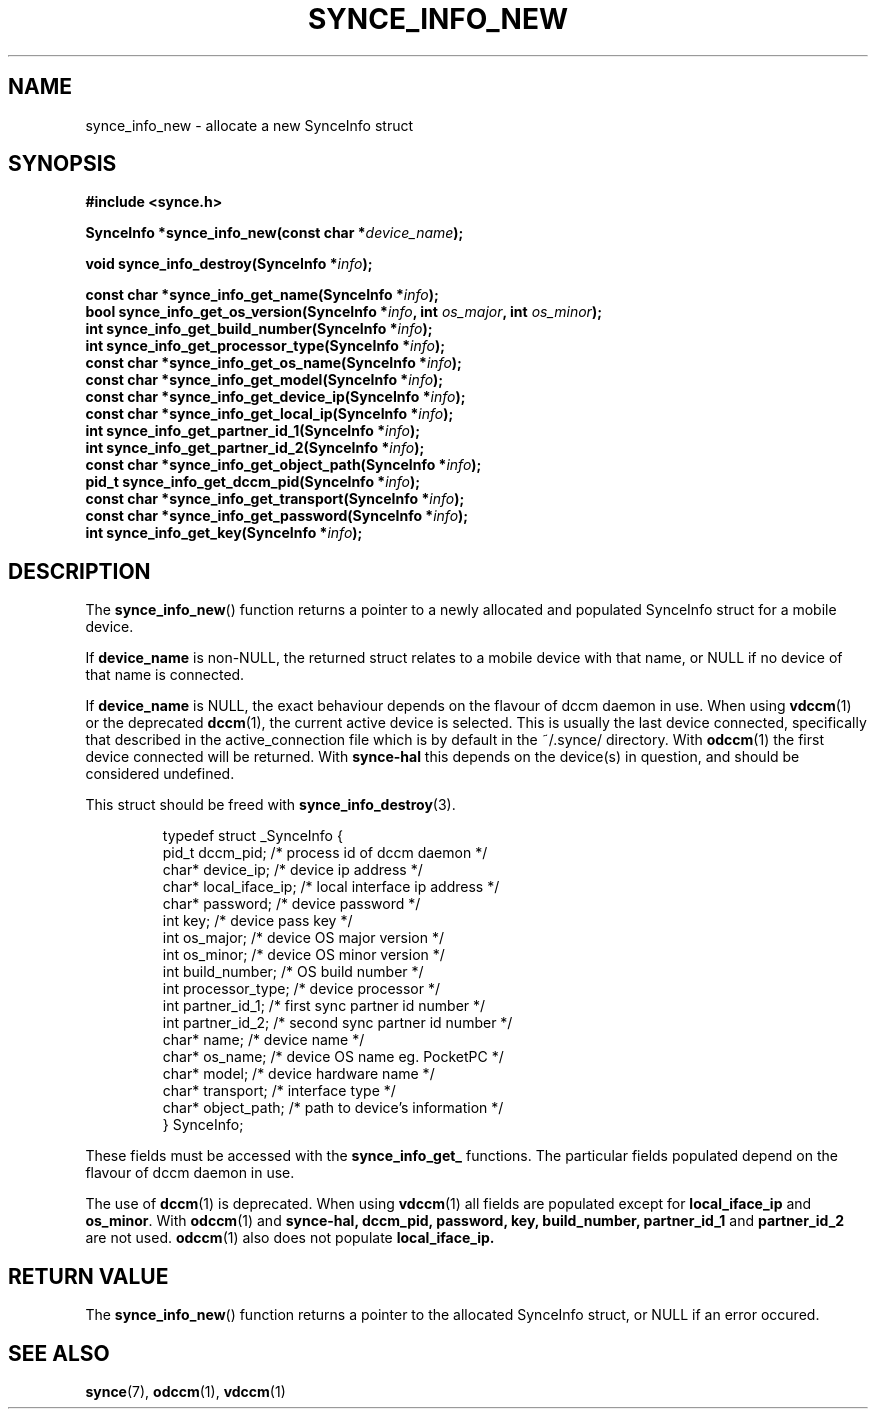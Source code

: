 .\" Copyright 2007 Mark Ellis (mark_ellis@users.sourceforge.net)
.\"
.\" Permission is hereby granted, free of charge, to any person obtaining a copy of
.\" this software and associated documentation files (the "Software"), to deal in
.\" the Software without restriction, including without limitation the rights to
.\" use, copy, modify, merge, publish, distribute, sublicense, and/or sell copies
.\" of the Software, and to permit persons to whom the Software is furnished to do
.\" so, subject to the following conditions:
.\" 
.\" The above copyright notice and this permission notice shall be included in all
.\" copies or substantial portions of the Software.
.\" 
.\" THE SOFTWARE IS PROVIDED "AS IS", WITHOUT WARRANTY OF ANY KIND, EXPRESS OR
.\" IMPLIED, INCLUDING BUT NOT LIMITED TO THE WARRANTIES OF MERCHANTABILITY,
.\" FITNESS FOR A PARTICULAR PURPOSE AND NONINFRINGEMENT. IN NO EVENT SHALL THE
.\" AUTHORS OR COPYRIGHT HOLDERS BE LIABLE FOR ANY CLAIM, DAMAGES OR OTHER
.\" LIABILITY, WHETHER IN AN ACTION OF CONTRACT, TORT OR OTHERWISE, ARISING FROM,
.\" OUT OF OR IN CONNECTION WITH THE SOFTWARE OR THE USE OR OTHER DEALINGS IN THE
.\" SOFTWARE.
.TH SYNCE_INFO_NEW 3  2007-08-26 "The SynCE Project" "http://www.synce.org/"
.SH NAME
synce_info_new \- allocate a new SynceInfo struct
.SH SYNOPSIS
.nf
.B #include <synce.h>
.sp
.BI "SynceInfo *synce_info_new(const char *" device_name );
.sp
.BI "void synce_info_destroy(SynceInfo *" info );
.sp
.BI "const char *synce_info_get_name(SynceInfo *" info );
.BI "bool synce_info_get_os_version(SynceInfo *" info ", int " os_major ", int " os_minor );
.BI "int synce_info_get_build_number(SynceInfo *" info );
.BI "int synce_info_get_processor_type(SynceInfo *" info );
.BI "const char *synce_info_get_os_name(SynceInfo *" info );
.BI "const char *synce_info_get_model(SynceInfo *" info );
.BI "const char *synce_info_get_device_ip(SynceInfo *" info );
.BI "const char *synce_info_get_local_ip(SynceInfo *" info );
.BI "int synce_info_get_partner_id_1(SynceInfo *" info );
.BI "int synce_info_get_partner_id_2(SynceInfo *" info );
.BI "const char *synce_info_get_object_path(SynceInfo *" info );
.BI "pid_t synce_info_get_dccm_pid(SynceInfo *" info );
.BI "const char *synce_info_get_transport(SynceInfo *" info );
.BI "const char *synce_info_get_password(SynceInfo *" info );
.BI "int synce_info_get_key(SynceInfo *" info );
.fi
.SH DESCRIPTION
The
.BR synce_info_new ()
function returns a pointer to a newly allocated and populated
SynceInfo struct for a mobile device.
.sp
If
.BR device_name
is non-NULL, the returned struct relates to a mobile device with that name, or NULL if no device of that name is connected.
.sp
If
.BR device_name
is NULL, the exact behaviour depends on the flavour of dccm daemon in use.
When using
.BR vdccm (1)
or the deprecated
.BR dccm (1),
the current active device is selected. This is usually the last device connected, specifically that described in the active_connection file which is by default
in the ~/.synce/ directory. With 
.BR odccm (1)
the first device connected will be returned. With 
.BR synce-hal
this depends on the device(s) in question, and should be considered undefined.
.sp
This struct should be freed with
.BR synce_info_destroy (3).
.sp
.RS
.nf
typedef struct _SynceInfo {
    pid_t dccm_pid;       /* process id of dccm daemon */
    char* device_ip;      /* device ip address */
    char* local_iface_ip; /* local interface ip address */
    char* password;       /* device password */
    int key;              /* device pass key */
    int os_major;         /* device OS major version */
    int os_minor;         /* device OS minor version */
    int build_number;     /* OS build number */
    int processor_type;   /* device processor */
    int partner_id_1;     /* first sync partner id number */
    int partner_id_2;     /* second sync partner id number */
    char* name;           /* device name */
    char* os_name;        /* device OS name eg. PocketPC */
    char* model;          /* device hardware name */
    char* transport;      /* interface type */
    char* object_path;    /* path to device's information */
} SynceInfo;
.fi
.RE
.PP
These fields must be accessed with the 
.BR synce_info_get_ 
functions. The particular fields populated depend on the flavour of dccm daemon in use.
.sp
The use of
.BR dccm (1)
is deprecated. When using
.BR vdccm (1)
all fields are populated except for 
.BR local_iface_ip 
and 
.BR os_minor .
With 
.BR odccm (1)
and
.BR synce-hal,
.BR dccm_pid,
.BR password,
.BR key,
.BR build_number,
.BR partner_id_1
and 
.BR partner_id_2
are not used.
.BR odccm (1)
also does not populate
.BR local_iface_ip.
.SH "RETURN VALUE"
The
.BR synce_info_new ()
function returns a pointer to the allocated SynceInfo struct,
or NULL if an error occured.
.SH "SEE ALSO"
.BR synce (7),
.BR odccm (1),
.BR vdccm (1)
